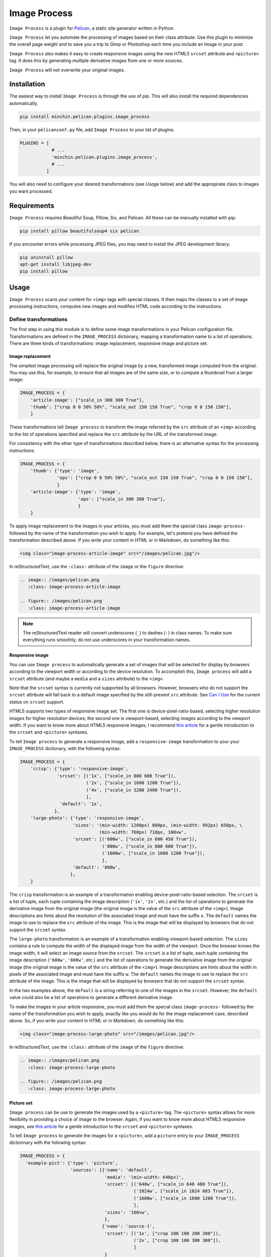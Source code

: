 ==============
 Image Process
==============

``Image Process`` is a plugin for `Pelican <http://docs.getpelican.com/>`_,
a static site generator written in Python.

``Image Process`` let you automate the processing of images based on their
class attribute. Use this plugin to minimize the overall page weight
and to save you a trip to Gimp or Photoshop each time you include an
image in your post.

``Image Process`` also makes it easy to create responsive images using
the new HTML5 ``srcset`` attribute and ``<picture>`` tag. It does this
by generating multiple derivative images from one or more sources.

``Image Process`` will not overwrite your original images.


Installation
============

The easiest way to install ``Image Process`` is through the use of pip. This
will also install the required dependencies automatically.

.. code-block:: sh

  pip install minchin.pelican.plugins.image_process

Then, in your ``pelicanconf.py`` file, add ``Image Process`` to your list of
plugins:

.. code-block:: python

  PLUGINS = [
              # ...
              'minchin.pelican.plugins.image_process',
              # ...
            ]

You will also need to configure your desired transformations (see *Usage*
below) and add the appropirate class to images you want processed.


Requirements
============

``Image Process`` requires Beautiful Soup, Pillow, Six, and Pelican. All
these can be manually installed with pip:

.. code-block:: sh

   pip install pillow beautifulsoup4 six pelican

If you encounter errors while processing JPEG files, you may need to install
the JPEG development library:

.. code-block:: sh

   pip uninstall pillow
   apt-get install libjpeg-dev
   pip install pillow


Usage
=====

``Image Process`` scans your content for ``<img>`` tags with special
classes. It then maps the classes to a set of image processing
instructions, computes new images and modifies HTML code according to
the instructions.

Define transformations
----------------------

The first step in using this module is to define some image
transformations in your Pelican configuration file. Transformations
are defined in the ``IMAGE_PROCESS`` dictionary, mapping a
transformation name to a list of operations. There are three kinds of
transformations: image replacement, responsive image and picture set.

Image replacement
~~~~~~~~~~~~~~~~~

The simplest image processing will replace the original image by a
new, transformed image computed from the original. You may use this,
for example, to ensure that all images are of the same size, or to
compute a thumbnail from a larger image:

.. code-block:: python

  IMAGE_PROCESS = {
      'article-image': ["scale_in 300 300 True"],
      'thumb': ["crop 0 0 50% 50%", "scale_out 150 150 True", "crop 0 0 150 150"],
      }

These transformations tell ``Image process`` to transform the image
referred by the ``src`` attribute of an ``<img>`` according to the
list of operations specified and replace the ``src`` attribute by the
URL of the transformed image.

For consistency with the other type of transformations described
below, there is an alternative syntax for the processing instructions:

.. code-block:: python

  IMAGE_PROCESS = {
      'thumb': {'type': 'image',
                'ops': ["crop 0 0 50% 50%", "scale_out 150 150 True", "crop 0 0 150 150"],
                }
      'article-image': {'type': 'image',
                        'ops': ["scale_in 300 300 True"],
                        }
      }


To apply image replacement to the images in your articles, you must
add them the special class ``image-process-`` followed by the name of
the transformation you wish to apply. For example, let's pretend you
have defined the transformation described above. If you write your
content in HTML or in Markdown, do something like this:

.. code-block:: html

  <img class="image-process-article-image" src="/images/pelican.jpg"/>


In reStructuredText, use the ``:class:`` attribute of the ``image`` or
the ``figure`` directive:

.. code-block:: rst

   .. image:: /images/pelican.png
      :class: image-process-article-image

   .. figure:: /images/pelican.png
      :class: image-process-article-image

.. note::

   The reStructuredText reader will convert underscores (``_``) to
   dashes (``-``) in class names. To make sure everything runs
   smoothly, do not use underscores in your transformation names.


Responsive image
~~~~~~~~~~~~~~~~

You can use ``Image process`` to automatically generate a set of
images that will be selected for display by browsers according to the
viewport width or according to the device resolution. To accomplish
this, ``Image process`` will add a ``srcset`` attribute (and maybe a
``media`` and a ``sizes`` attribute) to the ``<img>``.

Note that the ``srcset`` syntax is currently not supported by all
browsers. However, browsers who do not support the ``srcset``
attribute will fall back to a default image specified by the
still-present ``src`` attribute. See `Can I Use`_ for the current
status on ``srcset`` support.

.. _Can I Use: http://caniuse.com/#feat=srcset

HTML5 supports two types of responsive image set. The first one is
device-pixel-ratio-based, selecting higher resolution images for higher
resolution devices; the second one is viewport-based, selecting
images according to the viewport width. If you want to know more about
HTML5 responsive images, I recommend `this article`_ for a gentle
introduction to the ``srcset`` and ``<picture>`` syntaxes.

.. _this article: http://www.smashingmagazine.com/2014/05/14/responsive-images-done-right-guide-picture-srcset/

To tell ``Image process`` to generate a responsive image, add a
``responsive-image`` transformation to your your ``IMAGE_PROCESS``
dictionary, with the following syntax:

.. code-block:: python

  IMAGE_PROCESS = {
      'crisp': {'type': 'responsive-image',
                'srcset': [('1x', ["scale_in 800 600 True"]),
                           ('2x', ["scale_in 1600 1200 True"]),
                           ('4x', ["scale_in 3200 2400 True"]),
                           ],
                 'default': '1x',
               },
      'large-photo': {'type': 'responsive-image',
                      'sizes': '(min-width: 1200px) 800px, (min-width: 992px) 650px, \
                                (min-width: 768px) 718px, 100vw',
                      'srcset': [('600w', ["scale_in 600 450 True"]),
                                 ('800w', ["scale_in 800 600 True"]),
                                 ('1600w', ["scale_in 1600 1200 True"]),
                                 ],
                      'default': '800w',
                     },
      }

The ``crisp`` transformation is an example of a transformation
enabling device-pixel-ratio-based selection. The ``srcset`` is a list
of tuple, each tuple containing the image description (``'1x'``,
``'2x'``, etc.) and the list of operations to generate the derivative
image from the original image (the original image is the value of the
``src`` attribute of the ``<img>``). Image descriptions are hints
about the resolution of the associated image and must have the suffix
``x``. The ``default`` names the image to use to replace the ``src``
attribute of the image.  This is the image that will be displayed by
browsers that do not support the ``srcset`` syntax.

The ``large-photo`` transformation is an example of a transformation
enabling viewport-based selection. The ``sizes`` contains a rule to
compute the width of the displayed image from the width of the
viewport. Once the browser knows the image width, it will select an
image source from the ``srcset``. The ``srcset`` is a list of tuple,
each tuple containing the image description (``'600w'``, ``'800w'``,
etc.) and the list of operations to generate the derivative image from
the original image (the original image is the value of the ``src``
attribute of the ``<img>``). Image descriptions are hints about the
width in pixels of the associated image and must have the suffix
``w``. The ``default`` names the image to use to replace the ``src``
attribute of the image.  This is the image that will be displayed by
browsers that do not support the ``srcset`` syntax.

In the two examples above, the ``default`` is a string referring to
one of the images in the ``srcset``. However, the ``default`` value
could also be a list of operations to generate a different derivative
image.

To make the images in your article responsive, you must add them the
special class ``image-process-`` followed by the name of the
transformation you wish to apply, exactly like you would do for the
image replacement case, described above. So, if you write your content
in HTML or in Markdown, do something like this:

.. code-block:: html

  <img class="image-process-large-photo" src="/images/pelican.jpg"/>


In reStructuredText, use the ``:class:`` attribute of the ``image`` of
the ``figure`` directive:

.. code-block:: rst

   .. image:: /images/pelican.png
      :class: image-process-large-photo

   .. figure:: /images/pelican.png
      :class: image-process-large-photo


Picture set
~~~~~~~~~~~

``Image process`` can be use to generate the images used by a
``<picture>`` tag. The ``<picture>`` syntax allows for more
flexibility in providing a choice of image to the browser. Again, if
you want to know more about HTML5 responsive images, see `this
article`_ for a gentle introduction to the ``srcset`` and
``<picture>`` syntaxes.

.. _this article: http://www.smashingmagazine.com/2014/05/14/responsive-images-done-right-guide-picture-srcset/

To tell ``Image process`` to generate the images for a ``<picture>``,
add a ``picture`` entry to your ``IMAGE_PROCESS`` dictionnary with the
following syntax:

.. code-block:: python

  IMAGE_PROCESS = {
    'example-pict': {'type': 'picture',
                     'sources': [{'name': 'default',
                                  'media': '(min-width: 640px)',
                                  'srcset': [('640w', ["scale_in 640 480 True"]),
                                             ('1024w', ["scale_in 1024 683 True"]),
                                             ('1600w', ["scale_in 1600 1200 True"]),
                                             ],
                                  'sizes': '100vw',
                                  },
                                 {'name': 'source-1',
                                  'srcset': [('1x', ["crop 100 100 200 200"]),
                                             ('2x', ["crop 100 100 300 300"]),
                                             ]
                                  }
                                 ],
                     'default': ('default', '640w'),
                     },
    }

Each of the ``sources`` entry is very similar to the ``responsive
image`` describe above. Here, each source must have a ``name``, which
will be used to find the URL of the original image for this source in
your article. The source may also have a ``media``, which contains a
rule used by the browser to select the active source. The ``default``
names the image to use to replace the ``src`` attribute of the
``<img>`` inside the ``<picture>``.  This is the image that will be
displayed by browsers that do not support the ``<picture>`` syntax. In
this example, it will use the image ``640w`` from the source
``default``. A list of operations could have been specified instead of
``640w``.

To generate a responsive ``<picture>`` for the images in your
articles, you must add to your article a pseudo ``<picture>`` tag that
looks like this:

.. code-block:: html

   <picture>
       <source class="source-1" src="/images/pelican-closeup.jpg"></source>
       <img class="image-process-example-pict" src="/images/pelican.jpg"/>
   </picture>

Each ``<source>`` tag maps a source name (the ``class`` attribute) to
a file (the ``src`` attribute). The ``<img>`` must have the special
class ``image-process-`` followed by the name of the transformation
you wish to apply. The file referenced by the ``src`` attribute of the
``<img>>`` will be used as the special ``default`` source in your
transformation definition.


The pseudo ``<picture>`` tag above can be used in articles written in
HTML, Markdown or restructuredText. In reStructuredText, however, you
can also use the ``figure`` directive to generate a ``<picture>``. The
figure image file will be used as the special ``default`` source;
other sources must be added in the the legend section of the
``figure`` as ``image`` directives. The figure class must be
``image-process-`` followed by the name of the transformation you wish
to apply, while the other images must have two classes:
``image-process`` and the name of the source they provide an image
for:

.. code-block:: rst

   .. figure:: /images/pelican.png
      :class: image-process-large-photo

       Test picture

       .. image:: /images/pelican-closeup.jpg
          :class: image-process source-1

The images in the legend section that are used as source for the
``<picture>`` will be removed from the image legend, so that they do
not appear in your final article.


Transformations
---------------

Available operations for transformations are:

crop *top* *left* *right* *bottom*
  Crop the image to the box (*left*, *top*)-(*right*, *bottom*). Values
  can be absolute (a number) or relative to the size of the image (a
  number followed by a percent sign ``%``).

flip_horizontal
  Flip the image horizontally.

flip_vertical
  Flip the image vertically.

grayscale
  Convert the image to grayscale.

resize *width* *height*
  Resize the image. This operation does *not* preserve the image aspect
  ratio. Values can be absolute (a number) or relative to the
  size of the image (a number followed by a percent sign ``%``).

rotate degree
  Rotate the image.

scale_in *width* *height* *upscale*
  Resize the image. This operation preserves the image aspect ratio
  and the resulting image will be no larger than *width* x
  *height*. Values can be absolute (a number) or relative to the
  size of the image (a number followed by a percent sign ``%``).
  If *upscale* is False, smaller images will not be enlarged.

scale_out *width* *height* *upscale*
  Resize the image. This operation preserves the image aspect ratio
  and the resulting image will be no smaller than *width* x
  *height*. Values can be absolute (a number) or relative to the
  size of the image (a number followed by a percent sign ``%``).
  If *upscale* is False, smaller images will not be enlarged.

blur
  Apply the ``pillow.ImageFilter.BLUR`` filter to the image.

contour
  Apply the ``pillow.ImageFilter.CONTOUR`` filter to the image.

detail
  Apply the ``pillow.ImageFilter.DETAIL`` filter to the image.

edge_enhance
  Apply the ``pillow.ImageFilter.EDGE_ENHANCE`` filter to the image.

edge_enhance_more
  Apply the ``pillow.ImageFilter.EDGE_ENHANCE_MORE`` filter to the image.

emboss
  Apply the ``pillow.ImageFilter.EMBOSS`` filter to the image.

find_edges
  Apply the ``pillow.ImageFilter.FIND_EDGES`` filter to the image.

smooth
  Apply the ``pillow.ImageFilter.SMOOTH filter`` to the image.

smooth_more
  Apply the ``pillow.ImageFilter.SMOOTH_MORE`` filter to the image.

sharpen
  Apply the ``pillow.ImageFilter.SHARPEN`` filter to the image.


You can also define your own operations; the only requirement is that
your operation should be a callable object expecting a ``pillow.Image`` as
its first parameter and it should return the transformed image:

.. code-block:: python

  def crop_face(image):
      """Detect face in image and crop around it."""
      # TODO: Fancy algorithm.
      return image

  IMAGE_PROCESS = {
      'face-thumbnail': [crop_face, "scale_out 150 150 True"]
      }


Additional settings
-------------------

Destination directory
~~~~~~~~~~~~~~~~~~~~~

By default, the new images will be stored in a directory named
``derivative/<TRANSFORMATION_NAME>`` in the output folder at
the same location as the original image.
For example if the original image is located in
the ``content/images`` folder. The computed images will be stored
in the ``output/images/derivative/<TRANSFORMATION_NAME>``.
All the transformations are done in the output directory in order
to avoid confusion with the source files or if we test multiple
transformations.
You can replace ``derivative`` by something else using the
``IMAGE_PROCESS_DIR`` setting in your Pelican configuration file:

.. code-block:: python

   IMAGE_PROCESS_DIR = 'derivees'


Force image processing
~~~~~~~~~~~~~~~~~~~~~~

If the transformed image already exists and is newer than the original
image, the plugin assumes that it should not recompute it again. You
can force the plugin to recompute all images by setting
``IMAGE_PROCESS_FORCE`` to ``True`` in your Pelican configuration
file.

.. code-block:: python

   IMAGE_PROCESS_FORCE = True


Selecting a HTML parser
~~~~~~~~~~~~~~~~~~~~~~~

You may select the HTML parser which is used. The default is the builtin
``html.parser`` but you may also select ``html5lib`` or ``lxml`` by setting
``IMAGE_PROCESS_PARSER`` in your pelican configuration file , e.g.:

.. code-block:: python

   IMAGE_PROCESS_PARSER = "html5lib"

For details, refer to the `BeautifulSoup documentation on parsers
<https://www.crummy.com/software/BeautifulSoup/bs4/doc/#installing-a-parser>`_.


File Encoding
~~~~~~~~~~~~~

You may select a different file encoding to be used by BeautifulSoup as it
opens your files. The default is ``uft-8``.

.. code-block:: python

  IMAGE_PROCESS_ENCODING = "uft-8"


Known Issues
============

- Pillow, when resizing animated GIF files, does not return an animated file
- the ``setup.py`` file for this project does not run on Python 2.7. However,
  wheels of this project are "universal" and so can be generated by Python 3
  and subsquently installed by Python 2.7.
- test require access to the ``pelican.tests`` module, which isn't included
  in the pelican distribution on PyPI.


Credits
=======

Pelican image in test data by Jon Sullivan. Source:
http://www.pdphoto.org/PictureDetail.php?mat=&pg=5726

Original Plugin developed by the team at `Whisky Echo Brovo <https://github.com/whiskyechobravo/image_process>`_.
